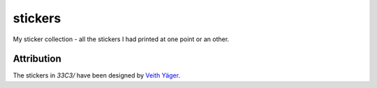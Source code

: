 stickers
========

My sticker collection - all the stickers I had printed at one point or an other.

Attribution
-----------

The stickers in `33C3/` have been designed by `Veith Yäger`_.


.. _Veith Yäger: http://veith-yaeger.de
